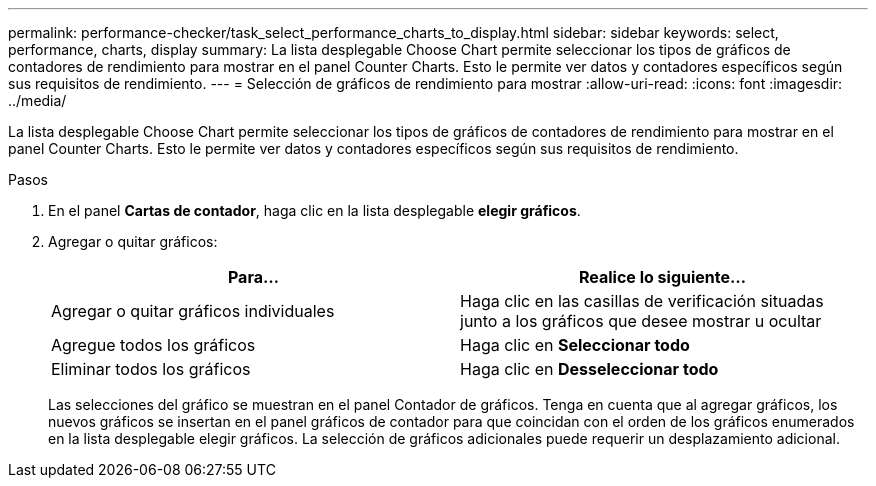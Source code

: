 ---
permalink: performance-checker/task_select_performance_charts_to_display.html 
sidebar: sidebar 
keywords: select, performance, charts, display 
summary: La lista desplegable Choose Chart permite seleccionar los tipos de gráficos de contadores de rendimiento para mostrar en el panel Counter Charts. Esto le permite ver datos y contadores específicos según sus requisitos de rendimiento. 
---
= Selección de gráficos de rendimiento para mostrar
:allow-uri-read: 
:icons: font
:imagesdir: ../media/


[role="lead"]
La lista desplegable Choose Chart permite seleccionar los tipos de gráficos de contadores de rendimiento para mostrar en el panel Counter Charts. Esto le permite ver datos y contadores específicos según sus requisitos de rendimiento.

.Pasos
. En el panel *Cartas de contador*, haga clic en la lista desplegable *elegir gráficos*.
. Agregar o quitar gráficos:
+
|===
| Para... | Realice lo siguiente... 


 a| 
Agregar o quitar gráficos individuales
 a| 
Haga clic en las casillas de verificación situadas junto a los gráficos que desee mostrar u ocultar



 a| 
Agregue todos los gráficos
 a| 
Haga clic en *Seleccionar todo*



 a| 
Eliminar todos los gráficos
 a| 
Haga clic en *Desseleccionar todo*

|===
+
Las selecciones del gráfico se muestran en el panel Contador de gráficos. Tenga en cuenta que al agregar gráficos, los nuevos gráficos se insertan en el panel gráficos de contador para que coincidan con el orden de los gráficos enumerados en la lista desplegable elegir gráficos. La selección de gráficos adicionales puede requerir un desplazamiento adicional.


